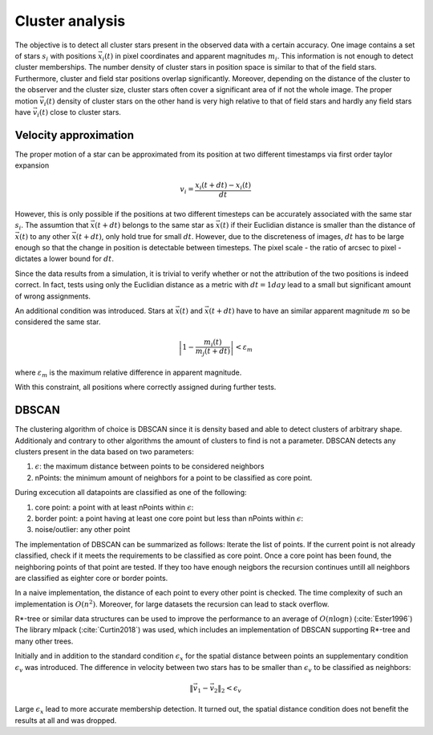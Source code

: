 =================
Cluster analysis
=================

The objective is to detect all cluster stars present in the observed data with a certain accuracy.
One image contains a set of stars :math:`s_{i}` with positions :math:`\vec{x}_{i}\left ( t \right )` in pixel coordinates and apparent magnitudes :math:`m_{i}`.
This information is not enough to detect cluster memberships. The number density of cluster stars in position space is similar to that of the field stars.
Furthermore, cluster and field star positions overlap significantly.
Moreover, depending on the distance of the cluster to the observer and the cluster size, cluster stars often cover a significant area of if not the whole image.
The proper motion :math:`\vec{v_{i}}(t)` density of cluster stars on the other hand is very high relative to that of field stars and hardly any field stars have :math:`\vec{v_{i}}(t)` close to cluster stars.

Velocity approximation
----------------------

The proper motion of a star can be approximated from its position at two different timestamps via first order taylor expansion

.. math::
    v_{i} = \frac{x_{i}\left ( t+dt \right )-x_{i}\left ( t \right )}{dt}

However, this is only possible if the positions at two different timesteps can be accurately associated with the same star :math:`s_{i}`.
The assumtion that :math:`\vec{x}(t+dt)` belongs to the same star as :math:`\vec{x}(t)` if their Euclidian distance is smaller than the distance of :math:`\vec{x}(t)` to any other :math:`\vec{x}(t+dt)`,
only hold true for small :math:`dt`. However, due to the discreteness of images, :math:`dt` has to be large enough so that the change in position is detectable between timesteps. 
The pixel scale - the ratio of arcsec to pixel - dictates a lower bound for :math:`dt`.

Since the data results from a simulation, it is trivial to verify whether or not the attribution of the two positions is indeed correct.
In fact, tests using only the Euclidian distance as a metric with :math:`dt = 1 day` lead to a small but significant amount of wrong assignments.

An additional condition was introduced. Stars at :math:`\vec{x}(t)` and :math:`\vec{x}(t+dt)` have to have an similar apparent magnitude :math:`m` so be considered the same star.

.. math::
    \left | 1-\frac{m_{i}\left ( t \right )}{m_{j}\left ( t+dt \right )} \right | < \varepsilon_{m}

where :math:`\varepsilon_{m}` is the maximum relative difference in apparent magnitude.

With this constraint, all positions where correctly assigned during further tests.

DBSCAN
------

The clustering algorithm of choice is DBSCAN since it is density based and able to detect clusters of arbitrary shape. 
Additionaly and contrary to other algorithms the amount of clusters to find is not a parameter. DBSCAN detects any clusters present in the data based on two parameters:

1. :math:`\epsilon`: the maximum distance between points to be considered neighbors
2. nPoints: the minimum amount of neighbors for a point to be classified as core point.

During excecution all datapoints are classified as one of the following:

1. core point: a point with at least nPoints within :math:`\epsilon`:
2. border point: a point having at least one core point but less than nPoints within :math:`\epsilon`:
3. noise/outlier: any other point

The implementation of DBSCAN can be summarized as follows: Iterate the list of points. If the current point is not already classified, check if it meets the requirements to be classified as core point.
Once a core point has been found, the neighboring points of that point are tested. If they too have enough neigbors the recursion continues untill all neighbors are classified as eighter core or border points. 

In a naive implementation, the distance of each point to every other point is checked. The time complexity of such an implementation is :math:`O(n^2)`.
Moreover, for large datasets the recursion can lead to stack overflow.

R*-tree or similar data structures can be used to improve the performance to an average of :math:`O(n\log{n})` (:cite:`Ester1996`)
The library mlpack (:cite:`Curtin2018`) was used, which includes an implementation of DBSCAN supporting R*-tree and many other trees.

Initially and in addition to the standard condition :math:`\epsilon_{x}` for the spatial distance between points an supplementary condition :math:`\epsilon_{v}` was introduced.
The difference in velocity between two stars has to be smaller than :math:`\epsilon_{v}` to be classified as neighbors:

.. math::
    \left \|\vec{v}_{1}-\vec{v}_{2}  \right \|_{2}< \epsilon_{v}

Large :math:`\epsilon_{x}` lead to more accurate membership detection. It turned out, the spatial distance condition does not benefit the results at all and was dropped.
